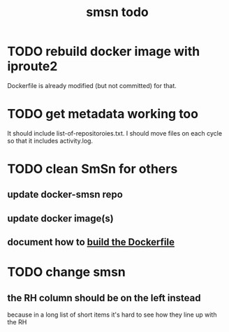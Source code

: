 :PROPERTIES:
:ID:       1f204410-71e5-4fcc-9e8d-a67777d881e1
:END:
#+title: smsn todo
* TODO rebuild docker image with iproute2
Dockerfile is already modified (but not committed) for that.
* TODO get metadata working too
It should include list-of-repositoroies.txt.
I should move files on each cycle so that it includes activity.log.
* TODO clean SmSn for others
** update docker-smsn repo
** update docker image(s)
** document how to [[https://github.com/JeffreyBenjaminBrown/public_notes_with_github-navigable_links/blob/master/smsn_usage.org#build-the-dockerfile][build the Dockerfile]]
* TODO change smsn
** the RH column should be on the left instead
because in a long list of short items it's hard to see how they line up with the RH
